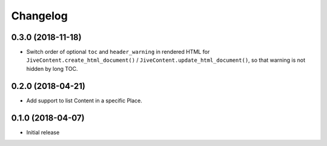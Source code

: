 Changelog
=========

0.3.0 (2018-11-18)
------------------

* Switch order of optional ``toc`` and ``header_warning`` in rendered HTML for ``JiveContent.create_html_document()`` / ``JiveContent.update_html_document()``, so that warning is not hidden by long TOC.

0.2.0 (2018-04-21)
------------------

* Add support to list Content in a specific Place.

0.1.0 (2018-04-07)
------------------

* Initial release
